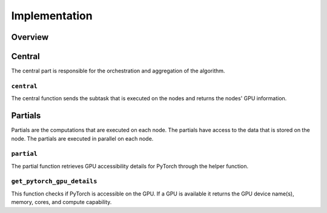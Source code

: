 Implementation
==============

Overview
--------

Central
-------
The central part is responsible for the orchestration and aggregation of the algorithm.

``central``
~~~~~~~~~~~
The central function sends the subtask that is executed on the nodes and returns the nodes' GPU information.

Partials
--------
Partials are the computations that are executed on each node. The partials have access
to the data that is stored on the node. The partials are executed in parallel on each
node.

``partial``
~~~~~~~~~~~
The partial function retrieves GPU accessibility details for PyTorch through the helper function.


``get_pytorch_gpu_details``
~~~~~~~~~~~~~~~~~~~~~~~~~~~~~~~~~
This function checks if PyTorch is accessible on the GPU.
If a GPU is available it returns the GPU device name(s), memory, cores, and compute capability.
